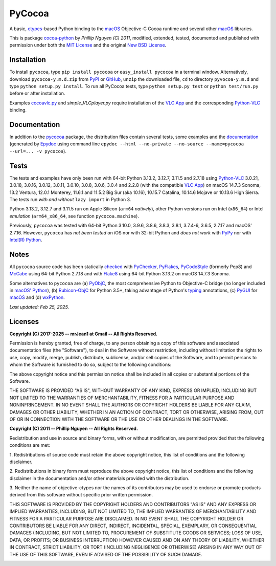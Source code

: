 
=======
PyCocoa
=======

A basic, ctypes_-based Python binding to the macOS_ Objective-C Cocoa runtime and
several other macOS_ libraries.

This is package `cocoa-python`_ by *Phillip Nguyen (C) 2011*, modified, extended,
tested, documented and published with permission under both the `MIT License`_ and
the original `New BSD License`_.

Installation
============

To install ``pycocoa``, type ``pip install pycocoa`` or ``easy_install pycocoa`` in
a terminal window.  Alternatively, download ``pycocoa-y.m.d.zip`` from PyPI_ or
GitHub_, ``unzip`` the downloaded file, ``cd`` to directory ``pyvocoa-y.m.d`` and
type ``python setup.py install``.  To run all PyCocoa tests, type
``python setup.py test`` or ``python test/run.py`` before or after installation.

Examples `cocoavlc.py`_ and *simple_VLCplayer.py* require installation of the
`VLC App`_ and the corresponding `Python-VLC`_ binding.

Documentation
=============

In addition to the pycocoa_ package, the distribution files contain several tests,
some examples and the documentation_ (generated by Epydoc_ using command line
``epydoc --html --no-private --no-source --name=pycocoa --url=... -v pycocoa``).

Tests
=====

The tests and examples have only been run with 64-bit Python 3.13.2, 3.12.7, 3.11.5
and 2.7.18 using `Python-VLC`_ 3.0.21, 3.0.18, 3.0.16, 3.0.12, 3.0.11, 3.0.10, 3.0.8,
3.0.6, 3.0.4 and 2.2.8 (with the compatible `VLC App`_) on macOS 14.7.3 Sonoma, 13.2
Ventura, 12.0.1 Monterey, 11.6.1 and 11.5.2 Big Sur (aka 10.16), 10.15.7 Catalina,
10.14.6 Mojave or 10.13.6 High Sierra.  The tests run *with and without*
``lazy import`` in Python 3.

Python 3.13.2, 3.12.7 and 3.11.5 run on Apple Silicon (``arm64`` *natively*), other
Python versions run on Intel (``x86_64``) or Intel *emulation* (``arm64_x86_64``,
see function ``pycocoa.machine``).

Previously, ``pycocoa`` was tested with 64-bit Python 3.10.0, 3.9.6, 3.8.6, 3.8.3, 3.8.1,
3.7.4-6, 3.6.5, 2.7.17 and macOS\' 2.7.16.  However, ``pycocoa`` has *not been tested* on
iOS nor with 32-bit Python and *does not work* with PyPy_ nor with `Intel(R) Python`_.

Notes
=====

All ``pycocoa`` source code has been statically checked_ with PyChecker_, PyFlakes_,
PyCodeStyle_ (formerly Pep8) and McCabe_ using 64-bit Python 2.7.18 and with
Flake8_ using 64-bit Python 3.13.2 on macOS 14.7.3 Sonoma.

Some alternatives to ``pycocoa`` are (a) PyObjC_, the most comprehensive Python to
Objective-C bridge (no longer included in `macOS\' Python`_), (b) `Rubicon-ObjC`_
for Python 3.5+, taking advantage of Python\'s typing_ annotations, (c) PyGUI_ for
macOS_ and (d) wxPython_.

*Last updated: Feb 25, 2025.*

Licenses
========

**Copyright (C) 2017-2025 -\- mrJean1 at Gmail -\- All Rights Reserved.**

Permission is hereby granted, free of charge, to any person obtaining a
copy of this software and associated documentation files (the \"Software\"),
to deal in the Software without restriction, including without limitation
the rights to use, copy, modify, merge, publish, distribute, sublicense,
and/or sell copies of the Software, and to permit persons to whom the
Software is furnished to do so, subject to the following conditions:

The above copyright notice and this permission notice shall be included
in all copies or substantial portions of the Software.

THE SOFTWARE IS PROVIDED \"AS IS\", WITHOUT WARRANTY OF ANY KIND, EXPRESS
OR IMPLIED, INCLUDING BUT NOT LIMITED TO THE WARRANTIES OF MERCHANTABILITY,
FITNESS FOR A PARTICULAR PURPOSE AND NONINFRINGEMENT. IN NO EVENT SHALL
THE AUTHORS OR COPYRIGHT HOLDERS BE LIABLE FOR ANY CLAIM, DAMAGES OR
OTHER LIABILITY, WHETHER IN AN ACTION OF CONTRACT, TORT OR OTHERWISE,
ARISING FROM, OUT OF OR IN CONNECTION WITH THE SOFTWARE OR THE USE OR
OTHER DEALINGS IN THE SOFTWARE.


**Copyright (C) 2011 -\- Phillip Nguyen -\- All Rights Reserved.**

Redistribution and use in source and binary forms, with or without
modification, are permitted provided that the following conditions
are met:

1. Redistributions of source code must retain the above copyright
notice, this list of conditions and the following disclaimer.

2. Redistributions in binary form must reproduce the above copyright
notice, this list of conditions and the following disclaimer in the
documentation and/or other materials provided with the distribution.

3. Neither the name of objective-ctypes nor the names of its
contributors may be used to endorse or promote products derived from
this software without specific prior written permission.

THIS SOFTWARE IS PROVIDED BY THE COPYRIGHT HOLDERS AND CONTRIBUTORS
\"AS IS\" AND ANY EXPRESS OR IMPLIED WARRANTIES, INCLUDING, BUT NOT
LIMITED TO, THE IMPLIED WARRANTIES OF MERCHANTABILITY AND FITNESS
FOR A PARTICULAR PURPOSE ARE DISCLAIMED. IN NO EVENT SHALL THE
COPYRIGHT HOLDER OR CONTRIBUTORS BE LIABLE FOR ANY DIRECT, INDIRECT,
INCIDENTAL, SPECIAL, EXEMPLARY, OR CONSEQUENTIAL DAMAGES (INCLUDING,
BUT NOT LIMITED TO, PROCUREMENT OF SUBSTITUTE GOODS OR SERVICES;
LOSS OF USE, DATA, OR PROFITS; OR BUSINESS INTERRUPTION) HOWEVER
CAUSED AND ON ANY THEORY OF LIABILITY, WHETHER IN CONTRACT, STRICT
LIABILITY, OR TORT (INCLUDING NEGLIGENCE OR OTHERWISE) ARISING IN
ANY WAY OUT OF THE USE OF THIS SOFTWARE, EVEN IF ADVISED OF THE
POSSIBILITY OF SUCH DAMAGE.

.. image:: https://Img.Shields.io/pypi/pyversions/PyCocoa.svg?label=Python
  :target: https://PyPI.org/project/PyCocoa
.. image:: https://Img.Shields.io/pypi/v/PyCocoa.svg?label=PyPI
  :target: https://PyPI.org/project/PyCocoa
.. image:: https://Img.Shields.io/pypi/wheel/PyCocoa.svg
  :target: https://PyPI.org/project/PyCocoa/#files
.. image:: https://Img.Shields.io/pypi/l/PyCocoa.svg
  :target: https://PyPI.org/project/PyCocoa
.. image:: https://img.shields.io/pypi/dm/pycocoa
  :target: https://PyPI.org/project/pycocoa

.. _checked: https://GitHub.com/ActiveState/code/tree/master/recipes/Python/546532_PyChecker_postprocessor
.. _cocoa-python: https://GitHub.com/phillip-nguyen/cocoa-python
.. _cocoavlc.py: https://GitHub.com/oaubert/python-vlc/tree/master/examples
.. _ctypes: https://Docs.Python.org/2.7/library/ctypes.html
.. _documentation: https://mrJean1.GitHub.io/PyCocoa
.. _Epydoc: https://PyPI.org/project/epydoc
.. _Flake8: https://PyPI.org/project/flake8
.. _GitHub: https://GitHub.com/mrJean1/PyCocoa
.. _Intel(R) Python: https://Software.Intel.com/en-us/distribution-for-python
.. _macOS: https://WikiPedia.org/wiki/MacOS
.. _macOS' Python: https://WikiPedia.org/wiki/PyObjC#History
.. _McCabe: https://PyPI.org/project/mccabe
.. _MIT License: https://OpenSource.org/licenses/MIT
.. _New BSD License: https://OpenSource.org/licenses/BSD-3-Clause
.. _PyChecker: https://PyPI.org/project/pychecker
.. _pycocoa: https://PyPI.org/project/PyCocoa
.. _PyCodeStyle: https://PyPI.org/project/pycodestyle
.. _PyFlakes: https://PyPI.org/project/pyflakes
.. _PyGUI: https://CoSC.Canterbury.AC.NZ/greg.ewing/python_gui
.. _PyObjC: https://PyPI.org/project/pyobjc
.. _PyPI: https://PyPI.org/project/PyCocoa
.. _PyPy: https://PyPy.org
.. _Rubicon-ObjC: https://PyPI.org/project/rubicon-objc
.. _typing: https://Docs.Python.org/3/library/typing.html
.. _Python-VLC: https://PyPI.org/project/python-vlc
.. _VLC App: https://www.VideoLan.org/vlc/download-macosx.html
.. _wxPython: https://wxPython.org/pages/overview/index.html

